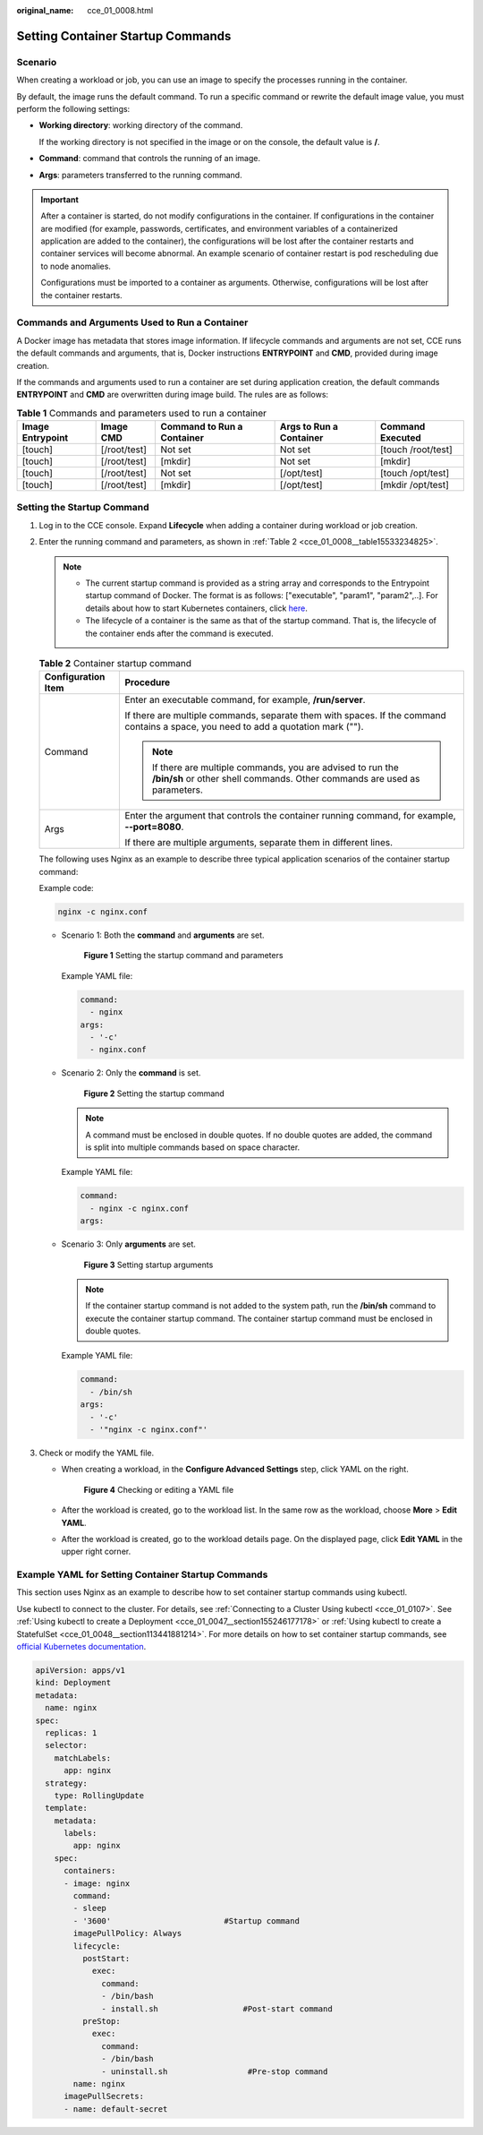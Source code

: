 :original_name: cce_01_0008.html

.. _cce_01_0008:

Setting Container Startup Commands
==================================

Scenario
--------

When creating a workload or job, you can use an image to specify the processes running in the container.

By default, the image runs the default command. To run a specific command or rewrite the default image value, you must perform the following settings:

-  **Working directory**: working directory of the command.

   If the working directory is not specified in the image or on the console, the default value is **/**.

-  **Command**: command that controls the running of an image.

-  **Args**: parameters transferred to the running command.

.. important::

   After a container is started, do not modify configurations in the container. If configurations in the container are modified (for example, passwords, certificates, and environment variables of a containerized application are added to the container), the configurations will be lost after the container restarts and container services will become abnormal. An example scenario of container restart is pod rescheduling due to node anomalies.

   Configurations must be imported to a container as arguments. Otherwise, configurations will be lost after the container restarts.

Commands and Arguments Used to Run a Container
----------------------------------------------

A Docker image has metadata that stores image information. If lifecycle commands and arguments are not set, CCE runs the default commands and arguments, that is, Docker instructions **ENTRYPOINT** and **CMD**, provided during image creation.

If the commands and arguments used to run a container are set during application creation, the default commands **ENTRYPOINT** and **CMD** are overwritten during image build. The rules are as follows:

.. table:: **Table 1** Commands and parameters used to run a container

   +------------------+--------------+----------------------------+-------------------------+--------------------+
   | Image Entrypoint | Image CMD    | Command to Run a Container | Args to Run a Container | Command Executed   |
   +==================+==============+============================+=========================+====================+
   | [touch]          | [/root/test] | Not set                    | Not set                 | [touch /root/test] |
   +------------------+--------------+----------------------------+-------------------------+--------------------+
   | [touch]          | [/root/test] | [mkdir]                    | Not set                 | [mkdir]            |
   +------------------+--------------+----------------------------+-------------------------+--------------------+
   | [touch]          | [/root/test] | Not set                    | [/opt/test]             | [touch /opt/test]  |
   +------------------+--------------+----------------------------+-------------------------+--------------------+
   | [touch]          | [/root/test] | [mkdir]                    | [/opt/test]             | [mkdir /opt/test]  |
   +------------------+--------------+----------------------------+-------------------------+--------------------+

Setting the Startup Command
---------------------------

#. Log in to the CCE console. Expand **Lifecycle** when adding a container during workload or job creation.

#. Enter the running command and parameters, as shown in :ref:`Table 2 <cce_01_0008__table15533234825>`.

   .. note::

      -  The current startup command is provided as a string array and corresponds to the Entrypoint startup command of Docker. The format is as follows: ["executable", "param1", "param2",..]. For details about how to start Kubernetes containers, click `here <https://kubernetes.io/docs/tasks/inject-data-application/define-command-argument-container/#running-a-command-in-a-shell>`__.
      -  The lifecycle of a container is the same as that of the startup command. That is, the lifecycle of the container ends after the command is executed.

   .. _cce_01_0008__table15533234825:

   .. table:: **Table 2** Container startup command

      +-----------------------------------+-------------------------------------------------------------------------------------------------------------------------------------------+
      | Configuration Item                | Procedure                                                                                                                                 |
      +===================================+===========================================================================================================================================+
      | Command                           | Enter an executable command, for example, **/run/server**.                                                                                |
      |                                   |                                                                                                                                           |
      |                                   | If there are multiple commands, separate them with spaces. If the command contains a space, you need to add a quotation mark ("").        |
      |                                   |                                                                                                                                           |
      |                                   | .. note::                                                                                                                                 |
      |                                   |                                                                                                                                           |
      |                                   |    If there are multiple commands, you are advised to run the **/bin/sh** or other shell commands. Other commands are used as parameters. |
      +-----------------------------------+-------------------------------------------------------------------------------------------------------------------------------------------+
      | Args                              | Enter the argument that controls the container running command, for example, **--port=8080**.                                             |
      |                                   |                                                                                                                                           |
      |                                   | If there are multiple arguments, separate them in different lines.                                                                        |
      +-----------------------------------+-------------------------------------------------------------------------------------------------------------------------------------------+

   The following uses Nginx as an example to describe three typical application scenarios of the container startup command:

   Example code:

   .. code-block::

      nginx -c nginx.conf

   -  Scenario 1: Both the **command** and **arguments** are set.


      .. figure:: /_static/images/en-us_image_0000001190302089.png
         :alt: **Figure 1** Setting the startup command and parameters

         **Figure 1** Setting the startup command and parameters

      Example YAML file:

      .. code-block::

                   command:
                     - nginx
                   args:
                     - '-c'
                     - nginx.conf

   -  Scenario 2: Only the **command** is set.


      .. figure:: /_static/images/en-us_image_0000001144342236.png
         :alt: **Figure 2** Setting the startup command

         **Figure 2** Setting the startup command

      .. note::

         A command must be enclosed in double quotes. If no double quotes are added, the command is split into multiple commands based on space character.

      Example YAML file:

      .. code-block::

                   command:
                     - nginx -c nginx.conf
                   args:

   -  Scenario 3: Only **arguments** are set.


      .. figure:: /_static/images/en-us_image_0000001190302091.png
         :alt: **Figure 3** Setting startup arguments

         **Figure 3** Setting startup arguments

      .. note::

         If the container startup command is not added to the system path, run the **/bin/sh** command to execute the container startup command. The container startup command must be enclosed in double quotes.

      Example YAML file:

      .. code-block::

                   command:
                     - /bin/sh
                   args:
                     - '-c'
                     - '"nginx -c nginx.conf"'

#. Check or modify the YAML file.

   -  When creating a workload, in the **Configure Advanced Settings** step, click YAML on the right.


      .. figure:: /_static/images/en-us_image_0000001144342238.png
         :alt: **Figure 4** Checking or editing a YAML file

         **Figure 4** Checking or editing a YAML file

   -  After the workload is created, go to the workload list. In the same row as the workload, choose **More** > **Edit YAML**.

   -  After the workload is created, go to the workload details page. On the displayed page, click **Edit YAML** in the upper right corner.

Example YAML for Setting Container Startup Commands
---------------------------------------------------

This section uses Nginx as an example to describe how to set container startup commands using kubectl.

Use kubectl to connect to the cluster. For details, see :ref:`Connecting to a Cluster Using kubectl <cce_01_0107>`. See :ref:`Using kubectl to create a Deployment <cce_01_0047__section155246177178>` or :ref:`Using kubectl to create a StatefulSet <cce_01_0048__section113441881214>`. For more details on how to set container startup commands, see `official Kubernetes documentation <https://kubernetes.io/docs/concepts/workloads/pods/init-containers/>`__.

.. code-block::

   apiVersion: apps/v1
   kind: Deployment
   metadata:
     name: nginx
   spec:
     replicas: 1
     selector:
       matchLabels:
         app: nginx
     strategy:
       type: RollingUpdate
     template:
       metadata:
         labels:
           app: nginx
       spec:
         containers:
         - image: nginx
           command:
           - sleep
           - '3600'                        #Startup command
           imagePullPolicy: Always
           lifecycle:
             postStart:
               exec:
                 command:
                 - /bin/bash
                 - install.sh                  #Post-start command
             preStop:
               exec:
                 command:
                 - /bin/bash
                 - uninstall.sh                 #Pre-stop command
           name: nginx
         imagePullSecrets:
         - name: default-secret
